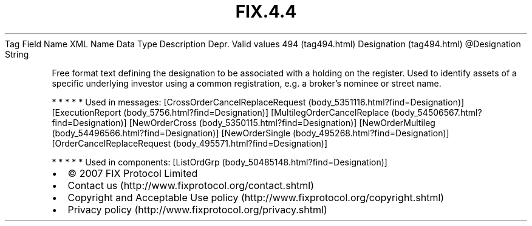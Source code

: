 .TH FIX.4.4 "" "" "Tag #494"
Tag
Field Name
XML Name
Data Type
Description
Depr.
Valid values
494 (tag494.html)
Designation (tag494.html)
\@Designation
String
.PP
Free format text defining the designation to be associated with a
holding on the register. Used to identify assets of a specific
underlying investor using a common registration, e.g. a broker’s
nominee or street name.
.PP
   *   *   *   *   *
Used in messages:
[CrossOrderCancelReplaceRequest (body_5351116.html?find=Designation)]
[ExecutionReport (body_5756.html?find=Designation)]
[MultilegOrderCancelReplace (body_54506567.html?find=Designation)]
[NewOrderCross (body_5350115.html?find=Designation)]
[NewOrderMultileg (body_54496566.html?find=Designation)]
[NewOrderSingle (body_495268.html?find=Designation)]
[OrderCancelReplaceRequest (body_495571.html?find=Designation)]
.PP
   *   *   *   *   *
Used in components:
[ListOrdGrp (body_50485148.html?find=Designation)]

.PD 0
.P
.PD

.PP
.PP
.IP \[bu] 2
© 2007 FIX Protocol Limited
.IP \[bu] 2
Contact us (http://www.fixprotocol.org/contact.shtml)
.IP \[bu] 2
Copyright and Acceptable Use policy (http://www.fixprotocol.org/copyright.shtml)
.IP \[bu] 2
Privacy policy (http://www.fixprotocol.org/privacy.shtml)
